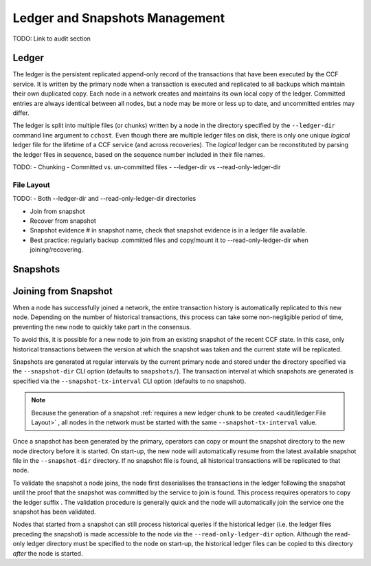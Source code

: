 Ledger and Snapshots Management
===============================

TODO: Link to audit section

Ledger
------

The ledger is the persistent replicated append-only record of the transactions that have been executed by the CCF service. It is written by the primary node when a transaction is executed and replicated to all backups which maintain their own duplicated copy. Each node in a network creates and maintains its own local copy of the ledger. Committed entries are always identical between all nodes, but a node may be more or less up to date, and uncommitted entries may differ.

The ledger is split into multiple files (or chunks) written by a node in the directory specified by the ``--ledger-dir`` command line argument to ``cchost``. Even though there are multiple ledger files on disk, there is only one unique `logical` ledger file for the lifetime of a CCF service (and across recoveries). The `logical` ledger can be reconstituted by parsing the ledger files in sequence, based on the sequence number included in their file names.

TODO:
- Chunking
- Committed vs. un-committed files
- --ledger-dir vs --read-only-ledger-dir

File Layout
~~~~~~~~~~~



TODO:
- Both --ledger-dir and --read-only-ledger-dir directories

- Join from snapshot
- Recover from snapshot
- Snapshot evidence # in snapshot name, check that snapshot evidence is in a ledger file available.

- Best practice: regularly backup .committed files and copy/mount it to --read-only-ledger-dir when joining/recovering.

Snapshots
---------

Joining from Snapshot
---------------------

When a node has successfully joined a network, the entire transaction history is automatically replicated to this new node. Depending on the number of historical transactions, this process can take some non-negligible period of time, preventing the new node to quickly take part in the consensus.

To avoid this, it is possible for a new node to join from an existing snapshot of the recent CCF state. In this case, only historical transactions between the version at which the snapshot was taken and the current state will be replicated.

Snapshots are generated at regular intervals by the current primary node and stored under the directory specified via the ``--snapshot-dir`` CLI option (defaults to ``snapshots/``). The transaction interval at which snapshots are generated is specified via the ``--snapshot-tx-interval`` CLI option (defaults to no snapshot).

.. note:: Because the generation of a snapshot :ref:`requires a new ledger chunk to be created <audit/ledger:File Layout>` , all nodes in the network must be started with the same ``--snapshot-tx-interval`` value.

Once a snapshot has been generated by the primary, operators can copy or mount the snapshot directory to the new node directory before it is started. On start-up, the new node will automatically resume from the latest available snapshot file in the ``--snapshot-dir`` directory. If no snapshot file is found, all historical transactions will be replicated to that node.

To validate the snapshot a node joins, the node first deserialises the transactions in the ledger following the snapshot until the proof that the snapshot was committed by the service to join is found. This process requires operators to copy the ledger suffix . The validation procedure is generally quick and the node will automatically join the service one the snapshot has been validated.

Nodes that started from a snapshot can still process historical queries if the historical ledger (i.e. the ledger files preceding the snapshot) is made accessible to the node via the ``--read-only-ledger-dir`` option. Although the read-only ledger directory must be specified to the node on start-up, the historical ledger files can be copied to this directory `after` the node is started.
